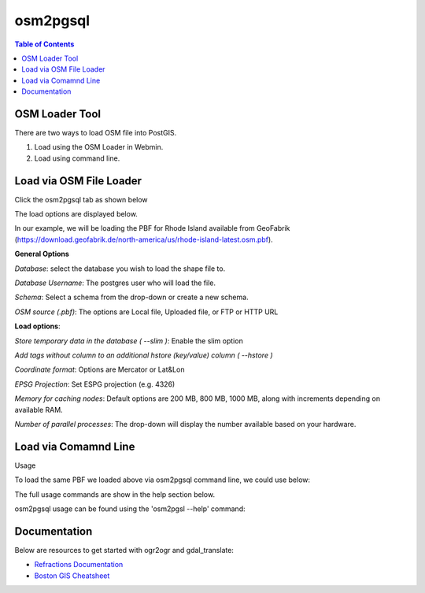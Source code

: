 .. This is a comment. Note how any initial comments are moved by
   transforms to after the document title, subtitle, and docinfo.

.. demo.rst from: http://docutils.sourceforge.net/docs/user/rst/demo.txt

.. |EXAMPLE| image:: static/yi_jing_01_chien.jpg
   :width: 1em

**********************
osm2pgsql
**********************

.. contents:: Table of Contents
OSM Loader Tool
=================

There are two ways to load OSM file into PostGIS.

1. Load using the OSM Loader in Webmin.

2. Load using command line.


Load via OSM File Loader
==========================

Click the osm2pgsql tab as shown below

.. image:: _static/osm2pgsql-tab.png

The load options are displayed below.

.. image:: _static/osm2pgsql-panel.png

In our example, we will be loading the PBF for Rhode Island available from GeoFabrik (https://download.geofabrik.de/north-america/us/rhode-island-latest.osm.pbf).  


**General Options**

*Database*: select the database you wish to load the shape file to.

*Database Username*: The postgres user who will load the file. 	

*Schema*:  Select a schema from the drop-down or create a new schema.

*OSM source (.pbf)*: The options are Local file, Uploaded file, or FTP or HTTP URL 	

**Load options**:

*Store temporary data in the database 	( --slim )*: Enable the slim option

*Add tags without column to an additional hstore (key/value) column 	( --hstore )*

*Coordinate format*: Options are Mercator or Lat&Lon

*EPSG Projection*: Set ESPG projection (e.g. 4326) 	

*Memory for caching nodes*: Default options are 200 MB, 800 MB, 1000 MB, along with increments depending on available RAM. 	

*Number of parallel processes*: The drop-down will display the number available based on your hardware.


Load via Comamnd Line
=====================
 
Usage

To load the same PBF we loaded above via osm2pgsql command line, we could use below:

.. code-block:: console
   :linenos:

   [root@postgis ~]# osm2pgsql --slim --hstore -C 200 --username postgres --database demodb /opt/rhode-island-latest.osm.pbf
   

The full usage commands are show in the help section below.

osm2pgsql usage can be found using the 'osm2pgsl --help' command:

.. code-block:: console
   :linenos:

   [root@postgis ~]# osm2pgsql --help
   osm2pgsql: /usr/pgsql-12/lib/libpq.so.5: no version information available (required by osm2pgsql)
   osm2pgsql version 1.2.0

   Usage:
        osm2pgsql [options] planet.osm
        osm2pgsql [options] planet.osm.{pbf,gz,bz2}
        osm2pgsql [options] file1.osm file2.osm file3.osm

   This will import the data from the OSM file(s) into a PostgreSQL database
   suitable for use by the Mapnik renderer.

    Common options:
       -a|--append      Add the OSM file into the database without removing
                        existing data.
       -c|--create      Remove existing data from the database. This is the
                        default if --append is not specified.
       -l|--latlong     Store data in degrees of latitude & longitude.
       -m|--merc        Store data in proper spherical mercator (default).
       -E|--proj num    Use projection EPSG:num.
       -s|--slim        Store temporary data in the database. This greatly
                        reduces the RAM usage but is much slower. This switch is
                        required if you want to update with --append later.
       -S|--style       Location of the style file. Defaults to
                        /usr/share/osm2pgsql/default.style.
       -C|--cache       Use up to this many MB for caching nodes (default: 800)
       -F|--flat-nodes  Specifies the flat file to use to persistently store node
                        information in slim mode instead of in PostgreSQL.
                        This file is a single > 40Gb large file. Only recommended
                        for full planet imports. Default is disabled.

    Database options:
       -d|--database    The name of the PostgreSQL database to connect to.
       -U|--username    PostgreSQL user name (specify passsword in PGPASSWORD
                        environment variable or use -W).
       -W|--password    Force password prompt.
       -H|--host        Database server host name or socket location.
       -P|--port        Database server port.

   A typical command to import a full planet is
    osm2pgsql -c -d gis --slim -C <cache size> -k \
      --flat-nodes <flat nodes> planet-latest.osm.pbf
   where
    <cache size> should be equivalent to the size of the
      pbf file to be imported if there is enough RAM
      or about 75% of memory in MB on machines with less
    <flat nodes> is a location where a 50+GB file can be saved.

   A typical command to update a database imported with the above command is
    osmosis --rri workingDirectory=<osmosis dir> --simc --wxc - \
      | osm2pgsql -a -d gis --slim -k --flat-nodes <flat nodes> -r xml -
   where
    <flat nodes> is the same location as above.
    <osmosis dir> is the location osmosis replication was initialized to.

   Run osm2pgsql --help --verbose (-h -v) for a full list of options.




Documentation
=============

Below are resources to get started with ogr2ogr and gdal_translate:

* `Refractions Documentation`_
* `Boston GIS Cheatsheet`_

.. _`Refractions Documentation`: https://postgis.net/docs/using_postgis_dbmanagement.html#shp2pgsql_usage
.. _`Boston GIS Cheatsheet`: http://www.bostongis.com/pgsql2shp_shp2pgsql_quickguide.bqg 




